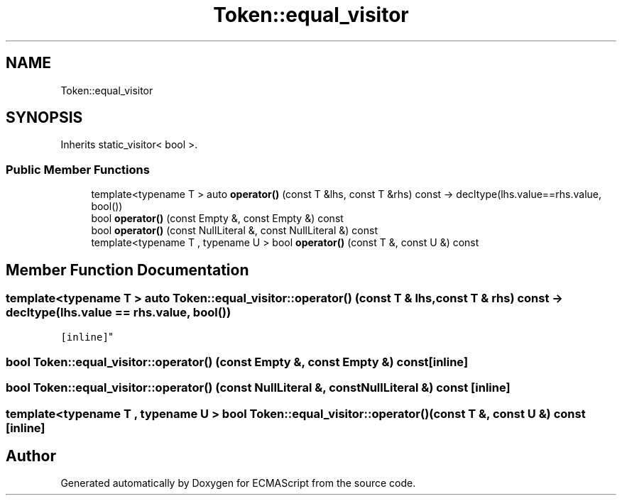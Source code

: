 .TH "Token::equal_visitor" 3 "Sun Apr 30 2017" "ECMAScript" \" -*- nroff -*-
.ad l
.nh
.SH NAME
Token::equal_visitor
.SH SYNOPSIS
.br
.PP
.PP
Inherits static_visitor< bool >\&.
.SS "Public Member Functions"

.in +1c
.ti -1c
.RI "template<typename T > auto \fBoperator()\fP (const T &lhs, const T &rhs) const \-> decltype(lhs\&.value==rhs\&.value, bool())"
.br
.ti -1c
.RI "bool \fBoperator()\fP (const Empty &, const Empty &) const"
.br
.ti -1c
.RI "bool \fBoperator()\fP (const NullLiteral &, const NullLiteral &) const"
.br
.ti -1c
.RI "template<typename T , typename U > bool \fBoperator()\fP (const T &, const U &) const"
.br
.in -1c
.SH "Member Function Documentation"
.PP 
.SS "template<typename T > auto Token::equal_visitor::operator() (const T & lhs, const T & rhs) const \-> decltype(lhs\&.value == rhs\&.value, bool())
  \fC [inline]\fP"

.SS "bool Token::equal_visitor::operator() (const Empty &, const Empty &) const\fC [inline]\fP"

.SS "bool Token::equal_visitor::operator() (const NullLiteral &, const NullLiteral &) const\fC [inline]\fP"

.SS "template<typename T , typename U > bool Token::equal_visitor::operator() (const T &, const U &) const\fC [inline]\fP"


.SH "Author"
.PP 
Generated automatically by Doxygen for ECMAScript from the source code\&.
